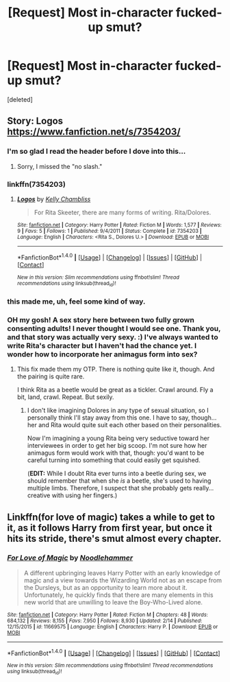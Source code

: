 #+TITLE: [Request] Most in-character fucked-up smut?

* [Request] Most in-character fucked-up smut?
:PROPERTIES:
:Score: 16
:DateUnix: 1519477548.0
:DateShort: 2018-Feb-24
:FlairText: Request
:END:
[deleted]


** Story: Logos [[https://www.fanfiction.net/s/7354203/]]
:PROPERTIES:
:Author: Fallstar
:Score: 4
:DateUnix: 1519481569.0
:DateShort: 2018-Feb-24
:END:

*** I'm so glad I read the header before I dove into this...
:PROPERTIES:
:Author: Futcharist
:Score: 10
:DateUnix: 1519482701.0
:DateShort: 2018-Feb-24
:END:

**** Sorry, I missed the "no slash."
:PROPERTIES:
:Author: Fallstar
:Score: 1
:DateUnix: 1519493844.0
:DateShort: 2018-Feb-24
:END:


*** linkffn(7354203)
:PROPERTIES:
:Author: darthShadow
:Score: 1
:DateUnix: 1519487261.0
:DateShort: 2018-Feb-24
:END:

**** [[http://www.fanfiction.net/s/7354203/1/][*/Logos/*]] by [[https://www.fanfiction.net/u/18644/Kelly-Chambliss][/Kelly Chambliss/]]

#+begin_quote
  For Rita Skeeter, there are many forms of writing. Rita/Dolores.
#+end_quote

^{/Site/: [[http://www.fanfiction.net/][fanfiction.net]] *|* /Category/: Harry Potter *|* /Rated/: Fiction M *|* /Words/: 1,577 *|* /Reviews/: 9 *|* /Favs/: 5 *|* /Follows/: 1 *|* /Published/: 9/4/2011 *|* /Status/: Complete *|* /id/: 7354203 *|* /Language/: English *|* /Characters/: <Rita S., Dolores U.> *|* /Download/: [[http://www.ff2ebook.com/old/ffn-bot/index.php?id=7354203&source=ff&filetype=epub][EPUB]] or [[http://www.ff2ebook.com/old/ffn-bot/index.php?id=7354203&source=ff&filetype=mobi][MOBI]]}

--------------

*FanfictionBot*^{1.4.0} *|* [[[https://github.com/tusing/reddit-ffn-bot/wiki/Usage][Usage]]] | [[[https://github.com/tusing/reddit-ffn-bot/wiki/Changelog][Changelog]]] | [[[https://github.com/tusing/reddit-ffn-bot/issues/][Issues]]] | [[[https://github.com/tusing/reddit-ffn-bot/][GitHub]]] | [[[https://www.reddit.com/message/compose?to=tusing][Contact]]]

^{/New in this version: Slim recommendations using/ ffnbot!slim! /Thread recommendations using/ linksub(thread_id)!}
:PROPERTIES:
:Author: FanfictionBot
:Score: 1
:DateUnix: 1519487268.0
:DateShort: 2018-Feb-24
:END:


*** this made me, uh, feel some kind of way.
:PROPERTIES:
:Author: scoobysnaxxx
:Score: 1
:DateUnix: 1519538768.0
:DateShort: 2018-Feb-25
:END:


*** OH my gosh! A sex story here between two fully grown consenting adults! I never thought I would see one. Thank you, and that story was actually very sexy. :) I've always wanted to write Rita's character but I haven't had the chance yet. I wonder how to incorporate her animagus form into sex?
:PROPERTIES:
:Score: -2
:DateUnix: 1519486171.0
:DateShort: 2018-Feb-24
:END:

**** This fix made them my OTP. There is nothing quite like it, though. And the pairing is quite rare.

I think Rita as a beetle would be great as a tickler. Crawl around. Fly a bit, land, crawl. Repeat. But sexily.
:PROPERTIES:
:Author: Fallstar
:Score: 5
:DateUnix: 1519494249.0
:DateShort: 2018-Feb-24
:END:

***** I don't like imagining Dolores in any type of sexual situation, so I personally think I'll stay away from this one. I have to say, though... her and Rita would quite suit each other based on their personalities.

Now I'm imagining a young Rita being very seductive toward her interviewees in order to get her big scoop. I'm not sure how her animagus form would work with that, though: you'd want to be careful turning into something that could easily get squished.

(*EDIT:* While I doubt Rita ever turns into a beetle during sex, we should remember that when she /is/ a beetle, she's used to having multiple limbs. Therefore, I suspect that she probably gets really... creative with using her fingers.)
:PROPERTIES:
:Author: MolochDhalgren
:Score: 3
:DateUnix: 1519521534.0
:DateShort: 2018-Feb-25
:END:


** Linkffn(for love of magic) takes a while to get to it, as it follows Harry from first year, but once it hits its stride, there's smut almost every chapter.
:PROPERTIES:
:Author: Mragftw
:Score: 1
:DateUnix: 1519574149.0
:DateShort: 2018-Feb-25
:END:

*** [[http://www.fanfiction.net/s/11669575/1/][*/For Love of Magic/*]] by [[https://www.fanfiction.net/u/5241558/Noodlehammer][/Noodlehammer/]]

#+begin_quote
  A different upbringing leaves Harry Potter with an early knowledge of magic and a view towards the Wizarding World not as an escape from the Dursleys, but as an opportunity to learn more about it. Unfortunately, he quickly finds that there are many elements in this new world that are unwilling to leave the Boy-Who-Lived alone.
#+end_quote

^{/Site/: [[http://www.fanfiction.net/][fanfiction.net]] *|* /Category/: Harry Potter *|* /Rated/: Fiction M *|* /Chapters/: 48 *|* /Words/: 684,132 *|* /Reviews/: 8,155 *|* /Favs/: 7,950 *|* /Follows/: 8,930 *|* /Updated/: 2/14 *|* /Published/: 12/15/2015 *|* /id/: 11669575 *|* /Language/: English *|* /Characters/: Harry P. *|* /Download/: [[http://www.ff2ebook.com/old/ffn-bot/index.php?id=11669575&source=ff&filetype=epub][EPUB]] or [[http://www.ff2ebook.com/old/ffn-bot/index.php?id=11669575&source=ff&filetype=mobi][MOBI]]}

--------------

*FanfictionBot*^{1.4.0} *|* [[[https://github.com/tusing/reddit-ffn-bot/wiki/Usage][Usage]]] | [[[https://github.com/tusing/reddit-ffn-bot/wiki/Changelog][Changelog]]] | [[[https://github.com/tusing/reddit-ffn-bot/issues/][Issues]]] | [[[https://github.com/tusing/reddit-ffn-bot/][GitHub]]] | [[[https://www.reddit.com/message/compose?to=tusing][Contact]]]

^{/New in this version: Slim recommendations using/ ffnbot!slim! /Thread recommendations using/ linksub(thread_id)!}
:PROPERTIES:
:Author: FanfictionBot
:Score: 2
:DateUnix: 1519574170.0
:DateShort: 2018-Feb-25
:END:
